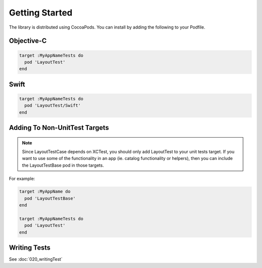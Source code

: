 Getting Started
---------------

The library is distributed using CocoaPods. You can install by adding the following to your Podfile.

Objective-C
===========

.. code-block:: ruby

  target :MyAppNameTests do
    pod 'LayoutTest'
  end

Swift
=====

.. code-block:: ruby

  target :MyAppNameTests do
    pod 'LayoutTest/Swift'
  end

Adding To Non-UnitTest Targets
==============================

.. NOTE::
  Since LayoutTestCase depends on XCTest, you should only add LayoutTest to your unit tests target. If you want to use some of the functionality in an app (ie. catalog functionality or helpers), then you can include the LayoutTestBase pod in those targets.

For example:

.. code-block:: ruby

  target :MyAppName do
    pod 'LayoutTestBase'
  end

  target :MyAppNameTests do
    pod 'LayoutTest'
  end

Writing Tests
=============

See :doc:`020_writingTest`
